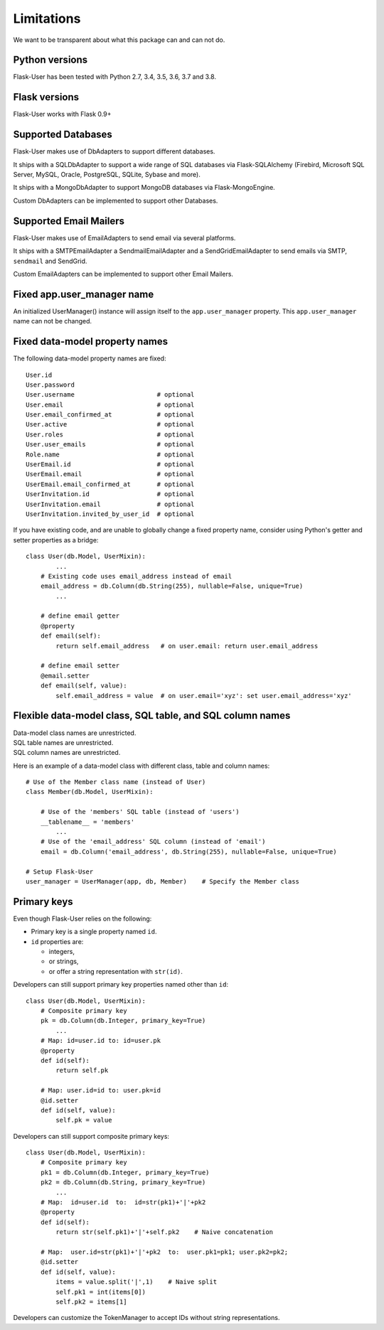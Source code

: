 .. _limitations:

===========
Limitations
===========

We want to be transparent about what this package can and can not do.


Python versions
---------------
Flask-User has been tested with Python 2.7, 3.4, 3.5, 3.6, 3.7 and 3.8.


Flask versions
--------------
Flask-User works with Flask 0.9+


Supported Databases
-------------------
Flask-User makes use of DbAdapters to support different databases.

It ships with a SQLDbAdapter to support a wide range of SQL databases via Flask-SQLAlchemy
(Firebird, Microsoft SQL Server, MySQL, Oracle, PostgreSQL, SQLite, Sybase and more).

It ships with a MongoDbAdapter to support MongoDB databases via Flask-MongoEngine.

Custom DbAdapters can be implemented to support other Databases.


Supported Email Mailers
-----------------------
Flask-User makes use of EmailAdapters to send email via several platforms.

It ships with a SMTPEmailAdapter a SendmailEmailAdapter and a SendGridEmailAdapter
to send emails via SMTP, ``sendmail`` and SendGrid.

Custom EmailAdapters can be implemented to support other Email Mailers.


Fixed app.user_manager name
---------------------------

An initialized UserManager() instance will assign itself to the ``app.user_manager`` property.
This ``app.user_manager`` name can not be changed.


Fixed data-model property names
--------------------------------

The following data-model property names are fixed::

    User.id
    User.password
    User.username                      # optional
    User.email                         # optional
    User.email_confirmed_at            # optional
    User.active                        # optional
    User.roles                         # optional
    User.user_emails                   # optional
    Role.name                          # optional
    UserEmail.id                       # optional
    UserEmail.email                    # optional
    UserEmail.email_confirmed_at       # optional
    UserInvitation.id                  # optional
    UserInvitation.email               # optional
    UserInvitation.invited_by_user_id  # optional


If you have existing code, and are unable to globally change a fixed property name,
consider using Python's getter and setter properties as a bridge::

    class User(db.Model, UserMixin):
            ...
        # Existing code uses email_address instead of email
        email_address = db.Column(db.String(255), nullable=False, unique=True)
            ...

        # define email getter
        @property
        def email(self):
            return self.email_address   # on user.email: return user.email_address

        # define email setter
        @email.setter
        def email(self, value):
            self.email_address = value  # on user.email='xyz': set user.email_address='xyz'


Flexible data-model class, SQL table, and SQL column names
----------------------------------------------------------------
| Data-model class names are unrestricted.
| SQL table names are unrestricted.
| SQL column names are unrestricted.

Here is an example of a data-model class with different class, table and column names::

    # Use of the Member class name (instead of User)
    class Member(db.Model, UserMixin):

        # Use of the 'members' SQL table (instead of 'users')
        __tablename__ = 'members'
            ...
        # Use of the 'email_address' SQL column (instead of 'email')
        email = db.Column('email_address', db.String(255), nullable=False, unique=True)

    # Setup Flask-User
    user_manager = UserManager(app, db, Member)    # Specify the Member class


Primary keys
------------
Even though Flask-User relies on the following:

- Primary key is a single property named ``id``.
- ``id`` properties are:

  - integers,
  - or strings,
  - or offer a string representation with ``str(id)``.

Developers can still support primary key properties named other than ``id``::

    class User(db.Model, UserMixin):
        # Composite primary key
        pk = db.Column(db.Integer, primary_key=True)
            ...
        # Map: id=user.id to: id=user.pk
        @property
        def id(self):
            return self.pk

        # Map: user.id=id to: user.pk=id
        @id.setter
        def id(self, value):
            self.pk = value

Developers can still support composite primary keys::

    class User(db.Model, UserMixin):
        # Composite primary key
        pk1 = db.Column(db.Integer, primary_key=True)
        pk2 = db.Column(db.String, primary_key=True)
            ...
        # Map:  id=user.id  to:  id=str(pk1)+'|'+pk2
        @property
        def id(self):
            return str(self.pk1)+'|'+self.pk2    # Naive concatenation

        # Map:  user.id=str(pk1)+'|'+pk2  to:  user.pk1=pk1; user.pk2=pk2;
        @id.setter
        def id(self, value):
            items = value.split('|',1)    # Naive split
            self.pk1 = int(items[0])
            self.pk2 = items[1]

Developers can customize the TokenManager to accept IDs without string representations.

